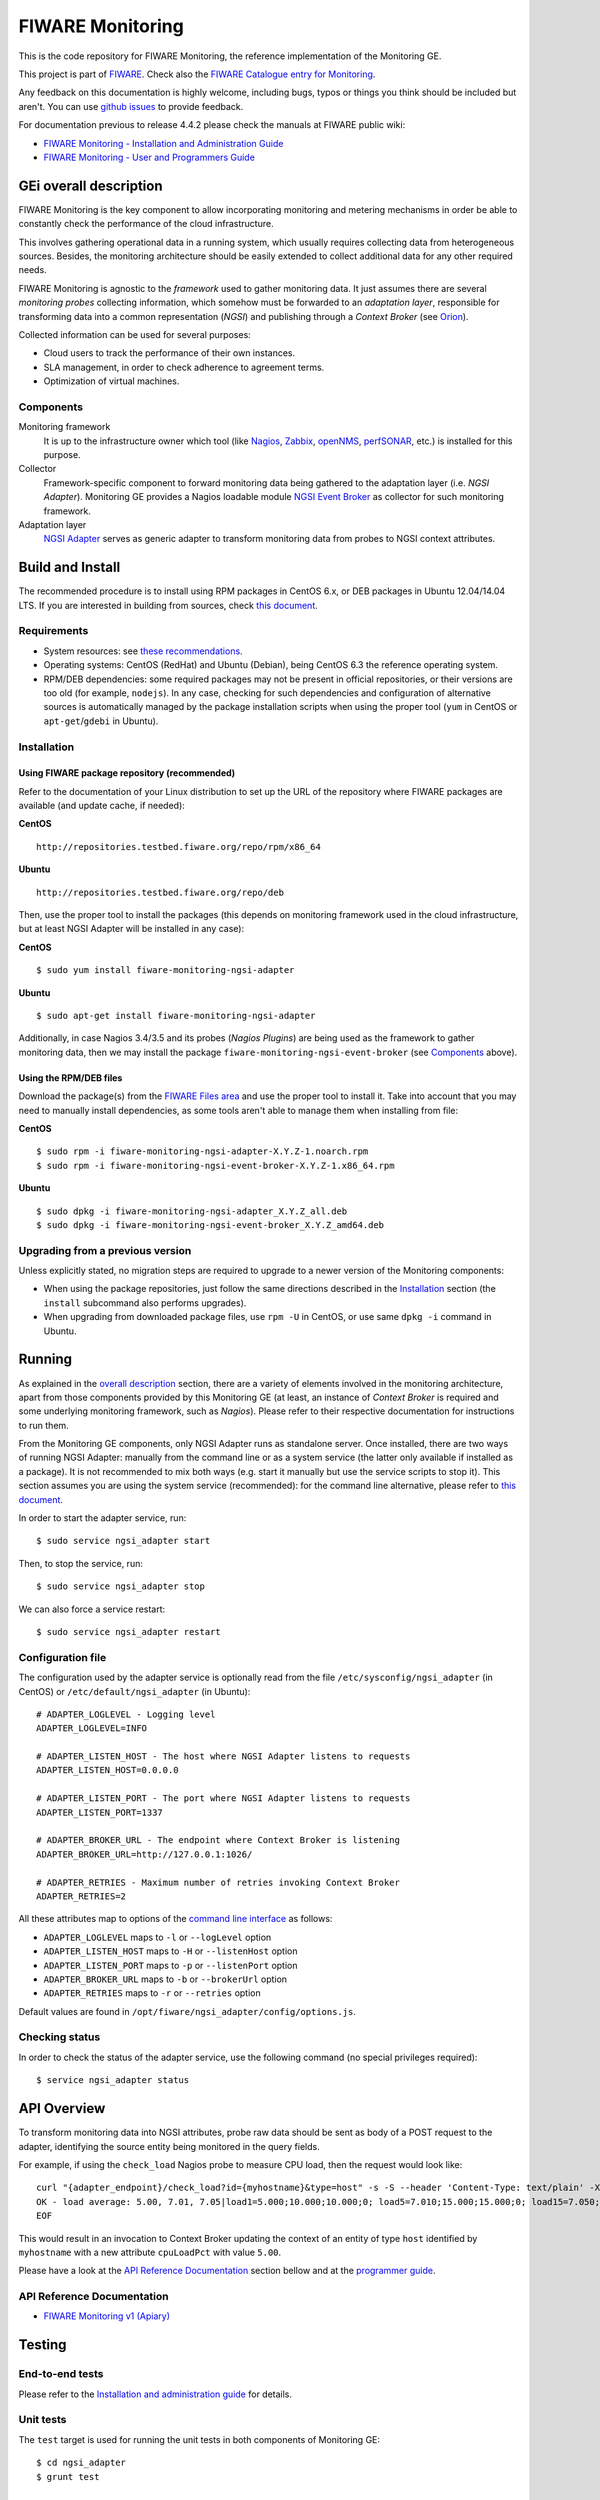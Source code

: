 ===================
 FIWARE Monitoring
===================

This is the code repository for FIWARE Monitoring, the reference implementation
of the Monitoring GE.

This project is part of FIWARE_. Check also the
`FIWARE Catalogue entry for Monitoring`__.

__ `FIWARE Catalogue - Monitoring GE`_

Any feedback on this documentation is highly welcome, including bugs, typos
or things you think should be included but aren't. You can use `github issues`__
to provide feedback.

__ `FIWARE Monitoring - GitHub issues`_

For documentation previous to release 4.4.2 please check the manuals at FIWARE
public wiki:

- `FIWARE Monitoring - Installation and Administration Guide`_
- `FIWARE Monitoring - User and Programmers Guide`_


GEi overall description
=======================

FIWARE Monitoring is the key component to allow incorporating monitoring and
metering mechanisms in order be able to constantly check the performance of
the cloud infrastructure.

This involves gathering operational data in a running system, which usually
requires collecting data from heterogeneous sources. Besides, the monitoring
architecture should be easily extended to collect additional data for any
other required needs.

FIWARE Monitoring is agnostic to the *framework* used to gather monitoring
data. It just assumes there are several *monitoring probes* collecting
information, which somehow must be forwarded to an *adaptation layer*,
responsible for transforming data into a common representation (*NGSI*)
and publishing through a *Context Broker* (see Orion__).

__ `FIWARE Orion Context Broker`_

Collected information can be used for several purposes:

- Cloud users to track the performance of their own instances.
- SLA management, in order to check adherence to agreement terms.
- Optimization of virtual machines.


Components
----------

Monitoring framework
    It is up to the infrastructure owner which tool (like Nagios_, Zabbix_,
    openNMS_, perfSONAR_, etc.) is installed for this purpose.

Collector
    Framework-specific component to forward monitoring data being gathered
    to the adaptation layer (i.e. *NGSI Adapter*). Monitoring GE provides a
    Nagios loadable module `NGSI Event Broker <ngsi_event_broker/README.rst>`_
    as collector for such monitoring framework.

Adaptation layer
    `NGSI Adapter <ngsi_adapter/README.rst>`_ serves as generic adapter to
    transform monitoring data from probes to NGSI context attributes.


Build and Install
=================

The recommended procedure is to install using RPM packages in CentOS 6.x,
or DEB packages in Ubuntu 12.04/14.04 LTS. If you are interested in building
from sources, check `this document <doc/manuals/admin/build_source.rst>`_.


Requirements
------------

- System resources: see `these recommendations
  <doc/manuals/admin/README.rst#resource-availability>`_.
- Operating systems: CentOS (RedHat) and Ubuntu (Debian), being CentOS 6.3 the
  reference operating system.
- RPM/DEB dependencies: some required packages may not be present in official
  repositories, or their versions are too old (for example, ``nodejs``). In any
  case, checking for such dependencies and configuration of alternative sources
  is automatically managed by the package installation scripts when using the
  proper tool (``yum`` in CentOS or ``apt-get``/``gdebi`` in Ubuntu).


Installation
------------

Using FIWARE package repository (recommended)
~~~~~~~~~~~~~~~~~~~~~~~~~~~~~~~~~~~~~~~~~~~~~

Refer to the documentation of your Linux distribution to set up the URL of the
repository where FIWARE packages are available (and update cache, if needed):

**CentOS** ::

    http://repositories.testbed.fiware.org/repo/rpm/x86_64

**Ubuntu** ::

    http://repositories.testbed.fiware.org/repo/deb

Then, use the proper tool to install the packages (this depends on monitoring
framework used in the cloud infrastructure, but at least NGSI Adapter will be
installed in any case):

**CentOS** ::

    $ sudo yum install fiware-monitoring-ngsi-adapter

**Ubuntu** ::

    $ sudo apt-get install fiware-monitoring-ngsi-adapter

Additionally, in case Nagios 3.4/3.5 and its probes (*Nagios Plugins*) are
being used as the framework to gather monitoring data, then we may install
the package ``fiware-monitoring-ngsi-event-broker`` (see Components_ above).


Using the RPM/DEB files
~~~~~~~~~~~~~~~~~~~~~~~

Download the package(s) from the `FIWARE Files area`__ and use the proper
tool to install it. Take into account that you may need to manually install
dependencies, as some tools aren't able to manage them when installing from
file:

__ `FIWARE Monitoring - Forge files area`_

**CentOS** ::

    $ sudo rpm -i fiware-monitoring-ngsi-adapter-X.Y.Z-1.noarch.rpm
    $ sudo rpm -i fiware-monitoring-ngsi-event-broker-X.Y.Z-1.x86_64.rpm

**Ubuntu** ::

    $ sudo dpkg -i fiware-monitoring-ngsi-adapter_X.Y.Z_all.deb
    $ sudo dpkg -i fiware-monitoring-ngsi-event-broker_X.Y.Z_amd64.deb


Upgrading from a previous version
---------------------------------

Unless explicitly stated, no migration steps are required to upgrade to a
newer version of the Monitoring components:

- When using the package repositories, just follow the same directions
  described in the Installation_ section (the ``install`` subcommand also
  performs upgrades).
- When upgrading from downloaded package files, use ``rpm -U`` in CentOS, or
  use same ``dpkg -i`` command in Ubuntu.


Running
=======

As explained in the `overall description`__ section, there are a variety of
elements involved in the monitoring architecture, apart from those components
provided by this Monitoring GE (at least, an instance of *Context Broker* is
required and some underlying monitoring framework, such as *Nagios*). Please
refer to their respective documentation for instructions to run them.

__ `GEi overall description`_

From the Monitoring GE components, only NGSI Adapter runs as standalone server.
Once installed, there are two ways of running NGSI Adapter: manually from the
command line or as a system service (the latter only available if installed as
a package). It is not recommended to mix both ways (e.g. start it manually but
use the service scripts to stop it). This section assumes you are using the
system service (recommended): for the command line alternative, please refer
to `this document <doc/manuals/admin/README.rst#from-the-command-line>`_.

In order to start the adapter service, run::

    $ sudo service ngsi_adapter start

Then, to stop the service, run::

    $ sudo service ngsi_adapter stop

We can also force a service restart::

    $ sudo service ngsi_adapter restart


Configuration file
------------------

The configuration used by the adapter service is optionally read from the file
``/etc/sysconfig/ngsi_adapter`` (in CentOS) or ``/etc/default/ngsi_adapter``
(in Ubuntu):

::

    # ADAPTER_LOGLEVEL - Logging level
    ADAPTER_LOGLEVEL=INFO

    # ADAPTER_LISTEN_HOST - The host where NGSI Adapter listens to requests
    ADAPTER_LISTEN_HOST=0.0.0.0

    # ADAPTER_LISTEN_PORT - The port where NGSI Adapter listens to requests
    ADAPTER_LISTEN_PORT=1337

    # ADAPTER_BROKER_URL - The endpoint where Context Broker is listening
    ADAPTER_BROKER_URL=http://127.0.0.1:1026/

    # ADAPTER_RETRIES - Maximum number of retries invoking Context Broker
    ADAPTER_RETRIES=2


All these attributes map to options of the `command line interface
<doc/manuals/admin/README.rst#from-the-command-line>`_ as follows:

- ``ADAPTER_LOGLEVEL`` maps to ``-l`` or ``--logLevel`` option
- ``ADAPTER_LISTEN_HOST`` maps to ``-H`` or ``--listenHost`` option
- ``ADAPTER_LISTEN_PORT`` maps to ``-p`` or ``--listenPort`` option
- ``ADAPTER_BROKER_URL`` maps to ``-b`` or ``--brokerUrl`` option
- ``ADAPTER_RETRIES`` maps to ``-r`` or ``--retries`` option

Default values are found in ``/opt/fiware/ngsi_adapter/config/options.js``.


Checking status
---------------

In order to check the status of the adapter service, use the following command
(no special privileges required):

::

    $ service ngsi_adapter status


API Overview
============

To transform monitoring data into NGSI attributes, probe raw data should be
sent as body of a POST request to the adapter, identifying the source entity
being monitored in the query fields.

For example, if using the ``check_load`` Nagios probe to measure CPU load,
then the request would look like:

::

    curl "{adapter_endpoint}/check_load?id={myhostname}&type=host" -s -S --header 'Content-Type: text/plain' -X POST -d @- <<-EOF
    OK - load average: 5.00, 7.01, 7.05|load1=5.000;10.000;10.000;0; load5=7.010;15.000;15.000;0; load15=7.050;30.000;30.000;0;
    EOF

This would result in an invocation to Context Broker updating the context
of an entity of type ``host`` identified by ``myhostname`` with a new
attribute ``cpuLoadPct`` with value ``5.00``.

Please have a look at the `API Reference Documentation`_ section bellow and
at the `programmer guide <doc/manuals/user/README.rst#programmer-guide>`_.


API Reference Documentation
---------------------------

- `FIWARE Monitoring v1 (Apiary)`__

__ `FIWARE Monitoring - Apiary`_


Testing
=======

End-to-end tests
----------------

Please refer to the `Installation and administration guide
<doc/manuals/admin/README.rst#end-to-end-testing>`_ for details.


Unit tests
----------

The ``test`` target is used for running the unit tests in both components of
Monitoring GE:

::

    $ cd ngsi_adapter
    $ grunt test

    $ cd ngsi_event_broker
    $ make test  # synonym of standard 'check' target


Please have a look at the section `building from source code
<doc/manuals/admin/build_source.rst>`_ in order to get more
information about how to prepare the environment to run the
unit tests.


Acceptance tests
----------------

In the following documents you will find a business readable description of the
features provided by the components of the Monitoring GE, as well as automated
tests for them:

- `NGSI Adapter acceptance tests <ngsi_adapter/src/test/acceptance/README.rst>`_


Advanced topics
===============

- `Installation and administration <doc/manuals/admin/README.rst>`_

  * `Building from sources <doc/manuals/admin/build_source.rst>`_
  * `Running Adapter from command line <doc/manuals/admin/README.rst#from-the-command-line>`_
  * `Logs <doc/manuals/admin/logs.rst>`_
  * `Resources & I/O Flows <doc/manuals/admin/README.rst#resource-availability>`_

- `User and programmers guide <doc/manuals/user/README.rst>`_

  * `NGSI Adapter custom probe parsers <doc/manuals/user/README.rst#ngsi-adapter-parsers>`_
  * `Retrieval of historical data <doc/manuals/user/README.rst#monitoring-api>`_


License
=======

\(c) 2013-2015 Telefónica I+D, Apache License 2.0


.. REFERENCES

.. _FIWARE: http://www.fiware.org
.. _FIWARE Catalogue - Monitoring GE: http://catalogue.fiware.org/enablers/monitoring-ge-fiware-implementation
.. _FIWARE Monitoring - GitHub issues: https://github.com/telefonicaid/fiware-monitoring/issues/new
.. _FIWARE Monitoring - User and Programmers Guide: https://forge.fiware.org/plugins/mediawiki/wiki/fiware/index.php/Monitoring_-_User_and_Programmers_Guide
.. _FIWARE Monitoring - Installation and Administration Guide: https://forge.fiware.org/plugins/mediawiki/wiki/fiware/index.php/Monitoring_-_Installation_and_Administration_Guide
.. _FIWARE Monitoring - Forge files area: https://forge.fiware.org/frs/?group_id=7#title_cloud-monitoring
.. _FIWARE Monitoring - Apiary: https://jsapi.apiary.io/apis/fiwaremonitoring/reference.html
.. _FIWARE Orion Context Broker: https://github.com/telefonicaid/fiware-orion
.. _Nagios: http://www.nagios.org/
.. _Zabbix: http://www.zabbix.com/
.. _openNMS: http://www.opennms.org/
.. _perfSONAR: http://www.perfsonar.net/
